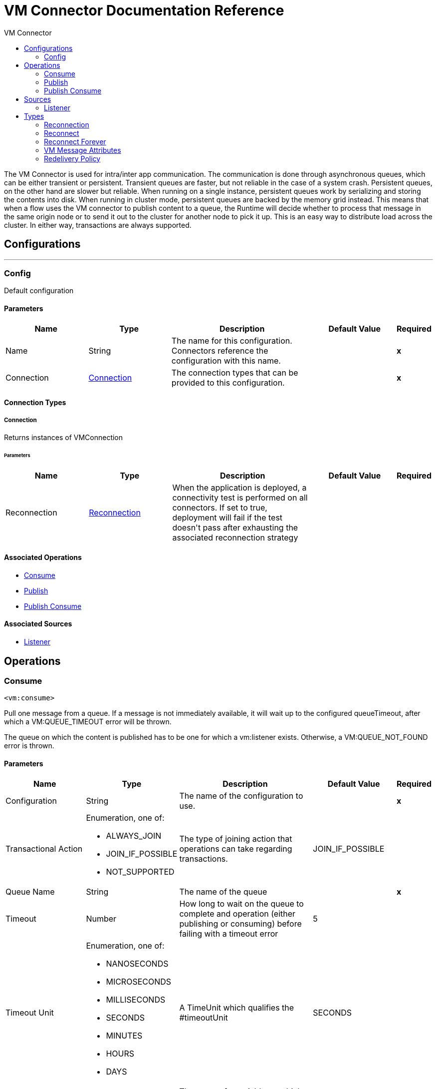 :toc:               left
:toc-title:         VM Connector
:toclevels:         2
:last-update-label!:
:docinfo:
:source-highlighter: coderay
:icons: font


= VM Connector Documentation Reference

+++
The VM Connector is used for intra/inter app communication. The communication is done through asynchronous queues, which can
be either transient or persistent.
Transient queues are faster, but not reliable in the case of a system crash. Persistent queues,
on the other hand are slower but reliable.
When running on a single instance, persistent queues work by serializing and storing the contents into disk. When running
in cluster mode, persistent queues are backed by the memory grid instead. This means that when a flow uses the VM connector
to publish content to a queue, the Runtime will decide whether to process that message in the same origin node or to send it
out to the cluster for another node to pick it up. This is an easy way to distribute load across the cluster.
In either way, transactions are always supported.
+++


== Configurations
---
[[config]]
=== Config

+++
Default configuration
+++

==== Parameters
[cols=".^20%,.^20%,.^35%,.^20%,^.^5%", options="header"]
|======================
| Name | Type | Description | Default Value | Required
|Name | String | The name for this configuration. Connectors reference the configuration with this name. | | *x*{nbsp}
| Connection a| <<config_connection, Connection>>
 | The connection types that can be provided to this configuration. | | *x*{nbsp}
|======================

==== Connection Types
[[config_connection]]
===== Connection

+++
Returns instances of VMConnection
+++

====== Parameters
[cols=".^20%,.^20%,.^35%,.^20%,^.^5%", options="header"]
|======================
| Name | Type | Description | Default Value | Required
| Reconnection a| <<Reconnection>> |  +++When the application is deployed, a connectivity test is performed on all connectors. If set to true, deployment will fail if the test doesn't pass after exhausting the associated reconnection strategy+++ |  | {nbsp}
|======================

==== Associated Operations
* <<consume>> {nbsp}
* <<publish>> {nbsp}
* <<publishConsume>> {nbsp}

==== Associated Sources
* <<listener>> {nbsp}


== Operations

[[consume]]
=== Consume
`<vm:consume>`

+++
Pull one message from a queue. If a message is not immediately available, it will wait up to the configured
queueTimeout, after which a VM:QUEUE_TIMEOUT error will be thrown.
<p>
The queue on which the content is published has to be one for which a vm:listener exists. Otherwise, a
VM:QUEUE_NOT_FOUND error is thrown.
+++

==== Parameters
[cols=".^20%,.^20%,.^35%,.^20%,^.^5%", options="header"]
|======================
| Name | Type | Description | Default Value | Required
| Configuration | String | The name of the configuration to use. | | *x*{nbsp}
| Transactional Action a| Enumeration, one of:

** ALWAYS_JOIN
** JOIN_IF_POSSIBLE
** NOT_SUPPORTED |  +++The type of joining action that operations can take regarding transactions.+++ |  +++JOIN_IF_POSSIBLE+++ | {nbsp}
| Queue Name a| String |  +++The name of the queue+++ |  | *x*{nbsp}
| Timeout a| Number |  +++How long to wait on the queue to complete and operation (either publishing or consuming) before failing
with a timeout error+++ |  +++5+++ | {nbsp}
| Timeout Unit a| Enumeration, one of:

** NANOSECONDS
** MICROSECONDS
** MILLISECONDS
** SECONDS
** MINUTES
** HOURS
** DAYS |  +++A TimeUnit which qualifies the #timeoutUnit+++ |  +++SECONDS+++ | {nbsp}
| Target Variable a| String |  +++The name of a variable on which the operation's output will be placed+++ |  | {nbsp}
| Target Value a| String |  +++An expression that will be evaluated against the operation's output and the outcome of that expression will be stored in the target variable+++ |  +++#[payload]+++ | {nbsp}
| Reconnection Strategy a| * <<reconnect>>
* <<reconnect-forever>> |  +++A retry strategy in case of connectivity errors+++ |  | {nbsp}
|======================

==== Output
[cols=".^50%,.^50%"]
|======================
| *Type* a| Any
| *Attributes Type* a| <<VMMessageAttributes>>
|======================

==== For Configurations.
* <<config>> {nbsp}

==== Throws
* VM:EMPTY_QUEUE {nbsp}
* VM:RETRY_EXHAUSTED {nbsp}
* VM:QUEUE_NOT_FOUND {nbsp}
* VM:CONNECTIVITY {nbsp}


[[publish]]
=== Publish
`<vm:publish>`

+++
Publishes the given content into the queue of the given queueName.
<p>
The queue on which the content is published has to be one for which a vm:listener exists. Otherwise, a
VM:QUEUE_NOT_FOUND error is thrown.
+++

==== Parameters
[cols=".^20%,.^20%,.^35%,.^20%,^.^5%", options="header"]
|======================
| Name | Type | Description | Default Value | Required
| Configuration | String | The name of the configuration to use. | | *x*{nbsp}
| Content a| Any |  +++the content to be published+++ |  +++#[payload]+++ | {nbsp}
| Transactional Action a| Enumeration, one of:

** ALWAYS_JOIN
** JOIN_IF_POSSIBLE
** NOT_SUPPORTED |  +++The type of joining action that operations can take regarding transactions.+++ |  +++JOIN_IF_POSSIBLE+++ | {nbsp}
| Queue Name a| String |  +++The name of the queue+++ |  | *x*{nbsp}
| Timeout a| Number |  +++How long to wait on the queue to complete and operation (either publishing or consuming) before failing
with a timeout error+++ |  +++5+++ | {nbsp}
| Timeout Unit a| Enumeration, one of:

** NANOSECONDS
** MICROSECONDS
** MILLISECONDS
** SECONDS
** MINUTES
** HOURS
** DAYS |  +++A TimeUnit which qualifies the #timeoutUnit+++ |  +++SECONDS+++ | {nbsp}
| Reconnection Strategy a| * <<reconnect>>
* <<reconnect-forever>> |  +++A retry strategy in case of connectivity errors+++ |  | {nbsp}
|======================


==== For Configurations.
* <<config>> {nbsp}

==== Throws
* VM:RETRY_EXHAUSTED {nbsp}
* VM:QUEUE_NOT_FOUND {nbsp}
* VM:QUEUE_TIMEOUT {nbsp}
* VM:CONNECTIVITY {nbsp}


[[publishConsume]]
=== Publish Consume
`<vm:publish-consume>`

+++
Publishes the given content into a queue, and then awaits up to the queueTimeout for a response
to be supplied on a temporal reply-To queue that this operation automatically creates.
<p>
The temporal reply queue is automatically disposed after a response is received or the timeout expires.
<p>
The queue on which the content is published has to be one for which a vm:listener exists. Otherwise, a
VM:QUEUE_NOT_FOUND error is thrown.
+++

==== Parameters
[cols=".^20%,.^20%,.^35%,.^20%,^.^5%", options="header"]
|======================
| Name | Type | Description | Default Value | Required
| Configuration | String | The name of the configuration to use. | | *x*{nbsp}
| Content a| Any |  +++the content to be published+++ |  +++#[payload]+++ | {nbsp}
| Transactional Action a| Enumeration, one of:

** ALWAYS_JOIN
** JOIN_IF_POSSIBLE
** NOT_SUPPORTED |  +++The type of joining action that operations can take regarding transactions.+++ |  +++JOIN_IF_POSSIBLE+++ | {nbsp}
| Queue Name a| String |  +++The name of the queue+++ |  | *x*{nbsp}
| Timeout a| Number |  +++How long to wait on the queue to complete and operation (either publishing or consuming) before failing
with a timeout error+++ |  +++5+++ | {nbsp}
| Timeout Unit a| Enumeration, one of:

** NANOSECONDS
** MICROSECONDS
** MILLISECONDS
** SECONDS
** MINUTES
** HOURS
** DAYS |  +++A TimeUnit which qualifies the #timeoutUnit+++ |  +++SECONDS+++ | {nbsp}
| Target Variable a| String |  +++The name of a variable on which the operation's output will be placed+++ |  | {nbsp}
| Target Value a| String |  +++An expression that will be evaluated against the operation's output and the outcome of that expression will be stored in the target variable+++ |  +++#[payload]+++ | {nbsp}
| Reconnection Strategy a| * <<reconnect>>
* <<reconnect-forever>> |  +++A retry strategy in case of connectivity errors+++ |  | {nbsp}
|======================

==== Output
[cols=".^50%,.^50%"]
|======================
| *Type* a| Any
| *Attributes Type* a| <<VMMessageAttributes>>
|======================

==== For Configurations.
* <<config>> {nbsp}

==== Throws
* VM:RETRY_EXHAUSTED {nbsp}
* VM:QUEUE_NOT_FOUND {nbsp}
* VM:QUEUE_TIMEOUT {nbsp}
* VM:CONNECTIVITY {nbsp}


== Sources

[[listener]]
=== Listener
`<vm:listener>`

+++
A source which creates and listens on a VM queues.
<p>
VM queues are created by placing listeners on them, which is why this listener contains parameters on the queue's
behaviour, such as it being persistent or not, the max capacity, etc.
<p>
The VM connector can only be used to publish and consume messages from queues for which a listener has been defined.
+++

==== Parameters
[cols=".^20%,.^20%,.^35%,.^20%,^.^5%", options="header"]
|======================
| Name | Type | Description | Default Value | Required
| Configuration | String | The name of the configuration to use. | | *x*{nbsp}
| Number Of Consumers a| Number |  +++The amount of concurrent consumers to be placed on the queue. As the number of consumers increases,
so does the speed on which this source pushes messages into the owning flow.+++ |  +++4+++ | {nbsp}
| Transactional Action a| Enumeration, one of:

** ALWAYS_BEGIN
** NONE |  +++The type of beginning action that sources can take regarding transactions.+++ |  +++NONE+++ | {nbsp}
| Transaction Type a| Enumeration, one of:

** LOCAL
** XA |  +++The type of transaction to create. Availability will depend on the runtime version.+++ |  +++LOCAL+++ | {nbsp}
| Redelivery Policy a| <<RedeliveryPolicy>> |  +++Defines a policy for processing the redelivery of the same message+++ |  | {nbsp}
| Queue Name a| String |  +++The name of the queue+++ |  | *x*{nbsp}
| Timeout a| Number |  +++How long to wait on the queue to complete and operation (either publishing or consuming) before failing
with a timeout error+++ |  +++5+++ | {nbsp}
| Timeout Unit a| Enumeration, one of:

** NANOSECONDS
** MICROSECONDS
** MILLISECONDS
** SECONDS
** MINUTES
** HOURS
** DAYS |  +++A TimeUnit which qualifies the #timeoutUnit+++ |  +++SECONDS+++ | {nbsp}
| Queue Type a| Enumeration, one of:

** TRANSIENT
** PERSISTENT |  +++Whether the queue is transient or persistent+++ |  +++TRANSIENT+++ | {nbsp}
| Max Outstanding Messages a| Number |  +++Defines the maximum number of messages that can be queued.+++ |  +++0+++ | {nbsp}
| Reconnection Strategy a| * <<reconnect>>
* <<reconnect-forever>> |  +++A retry strategy in case of connectivity errors+++ |  | {nbsp}
| Content a| Any |  |  +++#[payload]+++ | {nbsp}
|======================

==== Output
[cols=".^50%,.^50%"]
|======================
| *Type* a| Any
| *Attributes Type* a| <<VMMessageAttributes>>
|======================

==== For Configurations.
* <<config>> {nbsp}



== Types
[[Reconnection]]
=== Reconnection

[cols=".^20%,.^25%,.^30%,.^15%,.^10%", options="header"]
|======================
| Field | Type | Description | Default Value | Required
| Fails Deployment a| Boolean | When the application is deployed, a connectivity test is performed on all connectors. If set to true, deployment will fail if the test doesn't pass after exhausting the associated reconnection strategy |  | 
| Reconnection Strategy a| * <<reconnect>>
* <<reconnect-forever>> | The reconnection strategy to use |  | 
|======================

[[reconnect]]
=== Reconnect

[cols=".^20%,.^25%,.^30%,.^15%,.^10%", options="header"]
|======================
| Field | Type | Description | Default Value | Required
| Frequency a| Number | How often (in ms) to reconnect |  | 
| Count a| Number | How many reconnection attempts to make |  | 
|======================

[[reconnect-forever]]
=== Reconnect Forever

[cols=".^20%,.^25%,.^30%,.^15%,.^10%", options="header"]
|======================
| Field | Type | Description | Default Value | Required
| Frequency a| Number | How often (in ms) to reconnect |  | 
|======================

[[VMMessageAttributes]]
=== VM Message Attributes

[cols=".^20%,.^25%,.^30%,.^15%,.^10%", options="header"]
|======================
| Field | Type | Description | Default Value | Required
| Queue Name a| String |  |  | 
| Timestamp a| DateTime |  |  | 
|======================

[[RedeliveryPolicy]]
=== Redelivery Policy

[cols=".^20%,.^25%,.^30%,.^15%,.^10%", options="header"]
|======================
| Field | Type | Description | Default Value | Required
| Max Redelivery Count a| Number | The maximum number of times a message can be redelivered and processed unsuccessfully before triggering process-failed-message |  | 
| Use Secure Hash a| Boolean | Whether to use a secure hash algorithm to identify a redelivered message |  | 
| Message Digest Algorithm a| String | The secure hashing algorithm to use. If not set, the default is SHA-256. |  | 
| Id Expression a| String | Defines one or more expressions to use to determine when a message has been redelivered. This property may only be set if useSecureHash is false. |  | 
| Object Store a| <<ObjectStore>> | The object store where the redelivery counter for each message is going to be stored. |  | 
|======================

